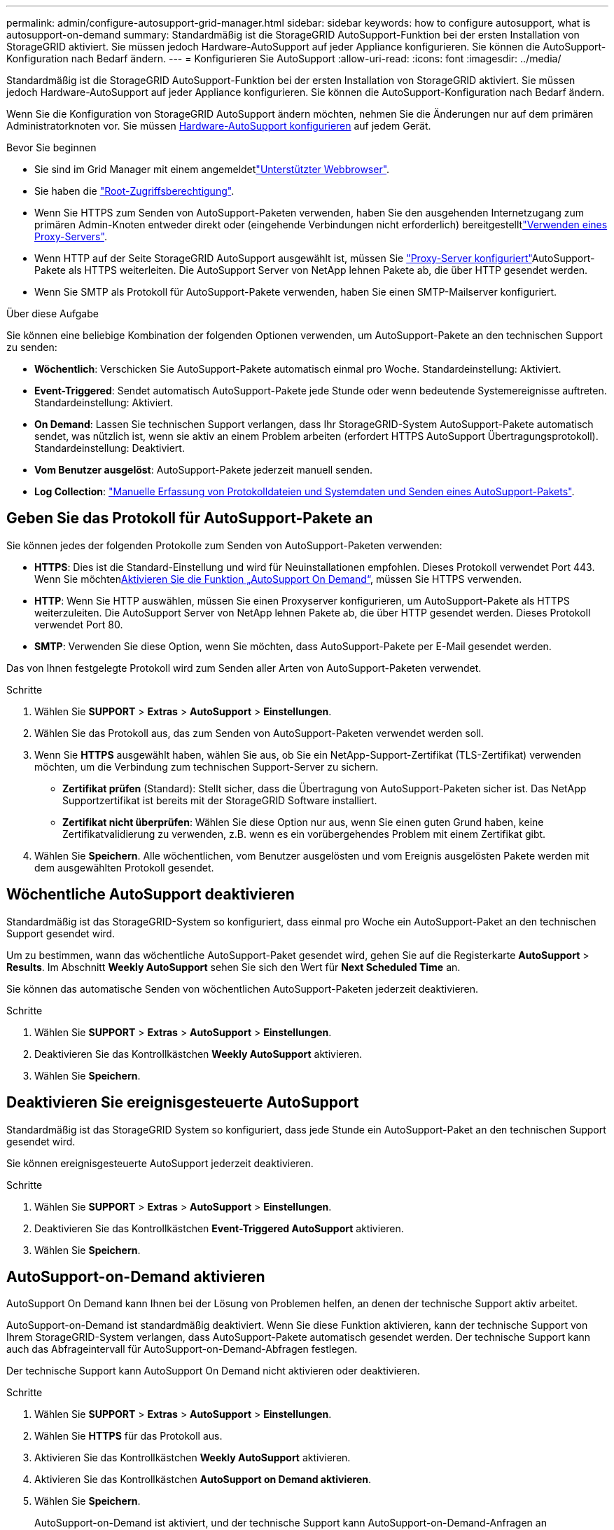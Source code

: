 ---
permalink: admin/configure-autosupport-grid-manager.html 
sidebar: sidebar 
keywords: how to configure autosupport, what is autosupport-on-demand 
summary: Standardmäßig ist die StorageGRID AutoSupport-Funktion bei der ersten Installation von StorageGRID aktiviert. Sie müssen jedoch Hardware-AutoSupport auf jeder Appliance konfigurieren. Sie können die AutoSupport-Konfiguration nach Bedarf ändern. 
---
= Konfigurieren Sie AutoSupport
:allow-uri-read: 
:icons: font
:imagesdir: ../media/


[role="lead"]
Standardmäßig ist die StorageGRID AutoSupport-Funktion bei der ersten Installation von StorageGRID aktiviert. Sie müssen jedoch Hardware-AutoSupport auf jeder Appliance konfigurieren. Sie können die AutoSupport-Konfiguration nach Bedarf ändern.

Wenn Sie die Konfiguration von StorageGRID AutoSupport ändern möchten, nehmen Sie die Änderungen nur auf dem primären Administratorknoten vor. Sie müssen <<autosupport-for-appliances,Hardware-AutoSupport konfigurieren>> auf jedem Gerät.

.Bevor Sie beginnen
* Sie sind im Grid Manager mit einem angemeldetlink:../admin/web-browser-requirements.html["Unterstützter Webbrowser"].
* Sie haben die link:admin-group-permissions.html["Root-Zugriffsberechtigung"].
* Wenn Sie HTTPS zum Senden von AutoSupport-Paketen verwenden, haben Sie den ausgehenden Internetzugang zum primären Admin-Knoten entweder direkt oder  (eingehende Verbindungen nicht erforderlich) bereitgestelltlink:configuring-admin-proxy-settings.html["Verwenden eines Proxy-Servers"].
* Wenn HTTP auf der Seite StorageGRID AutoSupport ausgewählt ist, müssen Sie link:configuring-admin-proxy-settings.html["Proxy-Server konfiguriert"]AutoSupport-Pakete als HTTPS weiterleiten. Die AutoSupport Server von NetApp lehnen Pakete ab, die über HTTP gesendet werden.
* Wenn Sie SMTP als Protokoll für AutoSupport-Pakete verwenden, haben Sie einen SMTP-Mailserver konfiguriert.


.Über diese Aufgabe
Sie können eine beliebige Kombination der folgenden Optionen verwenden, um AutoSupport-Pakete an den technischen Support zu senden:

* *Wöchentlich*: Verschicken Sie AutoSupport-Pakete automatisch einmal pro Woche. Standardeinstellung: Aktiviert.
* *Event-Triggered*: Sendet automatisch AutoSupport-Pakete jede Stunde oder wenn bedeutende Systemereignisse auftreten. Standardeinstellung: Aktiviert.
* *On Demand*: Lassen Sie technischen Support verlangen, dass Ihr StorageGRID-System AutoSupport-Pakete automatisch sendet, was nützlich ist, wenn sie aktiv an einem Problem arbeiten (erfordert HTTPS AutoSupport Übertragungsprotokoll). Standardeinstellung: Deaktiviert.
* *Vom Benutzer ausgelöst*: AutoSupport-Pakete jederzeit manuell senden.
* *Log Collection*: link:../monitor/collecting-log-files-and-system-data.html["Manuelle Erfassung von Protokolldateien und Systemdaten und Senden eines AutoSupport-Pakets"].




== [[Specify-Protocol-for-AutoSupport-Packages]]Geben Sie das Protokoll für AutoSupport-Pakete an

Sie können jedes der folgenden Protokolle zum Senden von AutoSupport-Paketen verwenden:

* *HTTPS*: Dies ist die Standard-Einstellung und wird für Neuinstallationen empfohlen. Dieses Protokoll verwendet Port 443. Wenn Sie möchten<<AutoSupport-on-Demand aktivieren,Aktivieren Sie die Funktion „AutoSupport On Demand“>>, müssen Sie HTTPS verwenden.
* *HTTP*: Wenn Sie HTTP auswählen, müssen Sie einen Proxyserver konfigurieren, um AutoSupport-Pakete als HTTPS weiterzuleiten. Die AutoSupport Server von NetApp lehnen Pakete ab, die über HTTP gesendet werden. Dieses Protokoll verwendet Port 80.
* *SMTP*: Verwenden Sie diese Option, wenn Sie möchten, dass AutoSupport-Pakete per E-Mail gesendet werden.


Das von Ihnen festgelegte Protokoll wird zum Senden aller Arten von AutoSupport-Paketen verwendet.

.Schritte
. Wählen Sie *SUPPORT* > *Extras* > *AutoSupport* > *Einstellungen*.
. Wählen Sie das Protokoll aus, das zum Senden von AutoSupport-Paketen verwendet werden soll.
. Wenn Sie *HTTPS* ausgewählt haben, wählen Sie aus, ob Sie ein NetApp-Support-Zertifikat (TLS-Zertifikat) verwenden möchten, um die Verbindung zum technischen Support-Server zu sichern.
+
** *Zertifikat prüfen* (Standard): Stellt sicher, dass die Übertragung von AutoSupport-Paketen sicher ist. Das NetApp Supportzertifikat ist bereits mit der StorageGRID Software installiert.
** *Zertifikat nicht überprüfen*: Wählen Sie diese Option nur aus, wenn Sie einen guten Grund haben, keine Zertifikatvalidierung zu verwenden, z.B. wenn es ein vorübergehendes Problem mit einem Zertifikat gibt.


. Wählen Sie *Speichern*. Alle wöchentlichen, vom Benutzer ausgelösten und vom Ereignis ausgelösten Pakete werden mit dem ausgewählten Protokoll gesendet.




== Wöchentliche AutoSupport deaktivieren

Standardmäßig ist das StorageGRID-System so konfiguriert, dass einmal pro Woche ein AutoSupport-Paket an den technischen Support gesendet wird.

Um zu bestimmen, wann das wöchentliche AutoSupport-Paket gesendet wird, gehen Sie auf die Registerkarte *AutoSupport* > *Results*. Im Abschnitt *Weekly AutoSupport* sehen Sie sich den Wert für *Next Scheduled Time* an.

Sie können das automatische Senden von wöchentlichen AutoSupport-Paketen jederzeit deaktivieren.

.Schritte
. Wählen Sie *SUPPORT* > *Extras* > *AutoSupport* > *Einstellungen*.
. Deaktivieren Sie das Kontrollkästchen *Weekly AutoSupport* aktivieren.
. Wählen Sie *Speichern*.




== Deaktivieren Sie ereignisgesteuerte AutoSupport

Standardmäßig ist das StorageGRID System so konfiguriert, dass jede Stunde ein AutoSupport-Paket an den technischen Support gesendet wird.

Sie können ereignisgesteuerte AutoSupport jederzeit deaktivieren.

.Schritte
. Wählen Sie *SUPPORT* > *Extras* > *AutoSupport* > *Einstellungen*.
. Deaktivieren Sie das Kontrollkästchen *Event-Triggered AutoSupport* aktivieren.
. Wählen Sie *Speichern*.




== AutoSupport-on-Demand aktivieren

AutoSupport On Demand kann Ihnen bei der Lösung von Problemen helfen, an denen der technische Support aktiv arbeitet.

AutoSupport-on-Demand ist standardmäßig deaktiviert. Wenn Sie diese Funktion aktivieren, kann der technische Support von Ihrem StorageGRID-System verlangen, dass AutoSupport-Pakete automatisch gesendet werden. Der technische Support kann auch das Abfrageintervall für AutoSupport-on-Demand-Abfragen festlegen.

Der technische Support kann AutoSupport On Demand nicht aktivieren oder deaktivieren.

.Schritte
. Wählen Sie *SUPPORT* > *Extras* > *AutoSupport* > *Einstellungen*.
. Wählen Sie *HTTPS* für das Protokoll aus.
. Aktivieren Sie das Kontrollkästchen *Weekly AutoSupport* aktivieren.
. Aktivieren Sie das Kontrollkästchen *AutoSupport on Demand aktivieren*.
. Wählen Sie *Speichern*.
+
AutoSupport-on-Demand ist aktiviert, und der technische Support kann AutoSupport-on-Demand-Anfragen an StorageGRID senden.





== Deaktivieren Sie die Prüfung auf Softwareupdates

Standardmäßig wendet sich StorageGRID an NetApp, um zu ermitteln, ob Software-Updates für Ihr System verfügbar sind. Wenn ein StorageGRID-Hotfix oder eine neue Version verfügbar ist, wird die neue Version auf der Seite StorageGRID-Aktualisierung angezeigt.

Bei Bedarf können Sie optional die Prüfung auf Softwareupdates deaktivieren. Wenn Ihr System beispielsweise keinen WAN-Zugriff hat, sollten Sie die Prüfung deaktivieren, um Download-Fehler zu vermeiden.

.Schritte
. Wählen Sie *SUPPORT* > *Extras* > *AutoSupport* > *Einstellungen*.
. Deaktivieren Sie das Kontrollkästchen *nach Softwareupdates suchen*.
. Wählen Sie *Speichern*.




== Fügen Sie ein weiteres AutoSupport Ziel hinzu

Wenn Sie AutoSupport aktivieren, werden Health- und Statuspakete an den technischen Support gesendet. Sie können ein zusätzliches Ziel für alle AutoSupport-Pakete angeben.

Informationen zum Überprüfen oder Ändern des Protokolls zum Senden von AutoSupport-Paketen finden Sie in den Anweisungen an <<specify-protocol-for-autosupport-packages,Geben Sie das Protokoll für AutoSupport-Pakete an>>.


NOTE: Sie können das SMTP-Protokoll nicht verwenden, um AutoSupport-Pakete an ein zusätzliches Ziel zu senden.

.Schritte
. Wählen Sie *SUPPORT* > *Extras* > *AutoSupport* > *Einstellungen*.
. Wählen Sie *Zusätzliches AutoSupport-Ziel aktivieren*.
. Geben Sie Folgendes an:
+
Hostname:: Der Hostname oder die IP-Adresse des Servers eines zusätzlichen AutoSupport-Zielservers.
+
--

NOTE: Sie können nur ein weiteres Ziel eingeben.

--
Port:: Der Port, über den eine Verbindung zu einem zusätzlichen AutoSupport-Zielserver hergestellt wird. Der Standardwert ist Port 80 für HTTP oder Port 443 für HTTPS.
Zertifikatvalidierung:: Ob ein TLS-Zertifikat verwendet wird, um die Verbindung zum zusätzlichen Ziel zu sichern.
+
--
** Wählen Sie *Zertifikat überprüfen*, um die Zertifikatvalidierung zu verwenden.
** Wählen Sie *Zertifikat nicht verifizieren*, um Ihre AutoSupport-Pakete ohne Zertifikatvalidierung zu senden.
+
Wählen Sie diese Option nur aus, wenn Sie einen guten Grund haben, die Zertifikatvalidierung nicht zu verwenden, z. B. wenn ein vorübergehendes Problem mit einem Zertifikat vorliegt.



--


. Wenn Sie *Zertifikat überprüfen* ausgewählt haben, gehen Sie wie folgt vor:
+
.. Navigieren Sie zum Speicherort des Zertifizierungsstellenzertifikats.
.. Laden Sie die CA-Zertifikatdatei hoch.
+
Die Metadaten des CA-Zertifikats werden angezeigt.



. Wählen Sie *Speichern*.
+
Alle zukünftigen wöchentlichen, ereignisgetriggerten und vom Benutzer ausgelösten AutoSupport Pakete werden an das zusätzliche Ziel gesendet.





== [[AutoSupport für Appliances]]Konfigurieren von AutoSupport für Appliances

AutoSupport für Appliances meldet StorageGRID Hardwareprobleme und StorageGRID AutoSupport meldet StorageGRID Softwareprobleme. Mit einer Ausnahme meldet StorageGRID AutoSupport sowohl Hardware- als auch Softwareprobleme. Sie müssen AutoSupport auf jeder Appliance konfigurieren, mit Ausnahme der SGF6112, die keine zusätzliche Konfiguration erfordert. AutoSupport wird für Service-Appliances und Storage Appliances anders implementiert.

Sie verwenden SANtricity, um AutoSupport für jede Storage Appliance zu aktivieren. Sie können SANtricity AutoSupport während der ersten Appliance-Einrichtung oder nach der Installation einer Appliance konfigurieren:

* Für SG6000 und SG5700 Appliances, https://docs.netapp.com/us-en/storagegrid-appliances/installconfig/accessing-and-configuring-santricity-system-manager.html["Konfigurieren Sie AutoSupport in SANtricity System Manager"^]


AutoSupport Pakete von E-Series Appliances können in StorageGRID AutoSupport enthalten sein, wenn Sie die AutoSupport-Bereitstellung per Proxy in konfigurierenlink:../admin/sending-eseries-autosupport-messages-through-storagegrid.html["SANtricity System Manager"].

StorageGRID AutoSupport meldet keine Hardwareprobleme, z. B. DIMM- oder HIC-Fehler (Host Interface Card). Einige Komponentenfehler können jedoch auslösenlink:../monitor/alerts-reference.html["Warnmeldungen zu Hardware"]. Bei StorageGRID Appliances mit einem Baseboard Management Controller (BMC) können Sie E-Mail und SNMP Traps konfigurieren, um Hardwarefehler zu melden:

* https://docs.netapp.com/us-en/storagegrid-appliances/installconfig/setting-up-email-notifications-for-alerts.html["E-Mail-Benachrichtigungen für BMC-Warnungen einrichten"^]
* https://docs.netapp.com/us-en/storagegrid-appliances/installconfig/configuring-snmp-settings-for-bmc.html["Konfigurieren Sie die SNMP-Einstellungen für BMC"^]


.Verwandte Informationen
https://mysupport.netapp.com/site/global/dashboard["NetApp Support"^]
